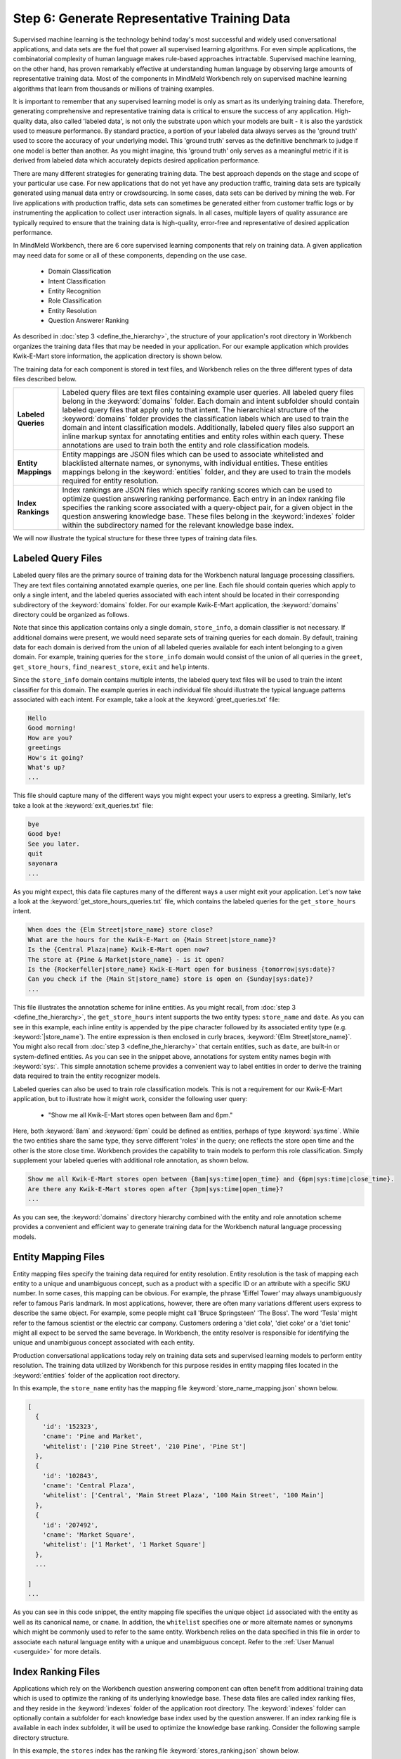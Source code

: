 Step 6: Generate Representative Training Data
=============================================

Supervised machine learning is the technology behind today's most successful and widely used conversational applications, and data sets are the fuel that power all supervised learning algorithms. For even simple applications, the combinatorial complexity of human language makes rule-based approaches intractable. Supervised machine learning, on the other hand, has proven remarkably effective at understanding human language by observing large amounts of representative training data. Most of the components in MindMeld Workbench rely on supervised machine learning algorithms that learn from thousands or millions of training examples.

It is important to remember that any supervised learning model is only as smart as its underlying training data. Therefore, generating comprehensive and representative training data is critical to ensure the success of any application. High-quality  data, also called 'labeled data', is not only the substrate upon which your models are built - it is also the yardstick used to measure performance. By standard practice, a portion of your labeled data always serves as the 'ground truth' used to score the 
accuracy of your underlying model. This 'ground truth' serves as the definitive benchmark to judge if one model is better than another. As you might imagine, this 'ground truth' only serves as a meaningful metric if it is derived from labeled data which accurately depicts desired application performance.

There are many different strategies for generating training data. The best approach depends on the stage and scope of your particular use case. For new applications that do not yet have any production traffic, training data sets are typically generated using manual data entry or crowdsourcing. In some cases, data sets can be derived by mining the web. For live applications with production traffic, data sets can sometimes be generated either from customer traffic logs or by instrumenting the application to collect user interaction signals. In all cases, multiple layers of quality assurance are typically required to ensure that the training data is high-quality, error-free and representative of desired application performance.

In MindMeld Workbench, there are 6 core supervised learning components that rely on training data. A given application may need  data for some or all of these components, depending on the use case.

  - Domain Classification
  - Intent Classification
  - Entity Recognition
  - Role Classification
  - Entity Resolution
  - Question Answerer Ranking

As described in :doc:`step 3 <define_the_hierarchy>`, the structure of your application's root directory in Workbench organizes the training data files that may be needed in your application. For our example application which provides Kwik-E-Mart store information, the application directory is shown below.

.. image:: images/directory3.png
    :width: 400px
    :align: center

The training data for each component is stored in text files, and Workbench relies on the three different types of data files described below.

==================== ====
**Labeled Queries**  Labeled query files are text files containing example user queries. All labeled query files belong in the :keyword:`domains` folder. Each domain and intent subfolder should contain labeled query files that apply only to that intent. The hierarchical structure of the :keyword:`domains` folder provides the classification labels which are used to train the domain and intent classification models. Additionally, labeled query files also support an inline markup syntax for annotating entities and entity roles within each query. These annotations are used to train both the entity and role classification models.

**Entity Mappings**  Entity mappings are JSON files which can be used to associate whitelisted and blacklisted alternate names, or synonyms, with individual entities. These entities mappings belong in the :keyword:`entities` folder, and they are used to train the models required for entity resolution.

**Index Rankings**   Index rankings are JSON files which specify ranking scores which can be used to optimize question answering ranking performance. Each entry in an index ranking file specifies the ranking score associated with a query-object pair, for a given object in the question answering knowledge base. These files belong in the :keyword:`indexes` folder within the subdirectory named for the relevant knowledge base index.

==================== ====

We will now illustrate the typical structure for these three types of training data files.


Labeled Query Files
~~~~~~~~~~~~~~~~~~~

Labeled query files are the primary source of training data for the Workbench natural language processing classifiers. They are text files containing annotated example queries, one per line. Each file should contain queries which apply to only a single intent, and the labeled queries associated with each intent should be located in their corresponding subdirectory of the :keyword:`domains` folder. For our example Kwik-E-Mart application, the :keyword:`domains` directory could be organized as follows.

.. image:: images/directory4.png
    :width: 400px
    :align: center

Note that since this application contains only a single domain, ``store_info``, a domain classifier is not necessary. If additional domains were present, we would need separate sets of training queries for each domain. By default, training data for each domain is derived from the union of all labeled queries available for each intent belonging to a given domain. For example, training queries for the ``store_info`` domain would consist of the union of all queries in the ``greet``, ``get_store_hours``, ``find_nearest_store``, ``exit`` and ``help`` intents. 

Since the ``store_info`` domain contains multiple intents, the labeled query text files will be used to train the intent classifier for this domain. The example queries in each individual file should illustrate the typical language patterns associated with each intent. For example, take a look at the :keyword:`greet_queries.txt` file:

.. code-block:: text

  Hello
  Good morning!
  How are you?
  greetings
  How's it going?
  What's up?
  ...

This file should capture many of the different ways you might expect your users to express a greeting. Similarly, let's take a look at the :keyword:`exit_queries.txt` file:

.. code-block:: text

  bye
  Good bye!
  See you later.
  quit
  sayonara
  ...

As you might expect, this data file captures many of the different ways a user might exit your application. Let's now take a look at the :keyword:`get_store_hours_queries.txt` file, which contains the labeled queries for the ``get_store_hours`` intent.

.. code-block:: text

  When does the {Elm Street|store_name} store close?
  What are the hours for the Kwik-E-Mart on {Main Street|store_name}?
  Is the {Central Plaza|name} Kwik-E-Mart open now?
  The store at {Pine & Market|store_name} - is it open?
  Is the {Rockerfeller|store_name} Kwik-E-Mart open for business {tomorrow|sys:date}?
  Can you check if the {Main St|store_name} store is open on {Sunday|sys:date}?
  ...

This file illustrates the annotation scheme for inline entities. As you might recall, from :doc:`step 3 <define_the_hierarchy>`, the ``get_store_hours`` intent supports the two entity types: ``store_name`` and ``date``.  As you can see in this example, each inline entity is appended by the pipe character followed by its associated entity type (e.g. :keyword:`|store_name`). The entire expression is then enclosed in curly braces, :keyword:`{Elm Street|store_name}`. You might also recall from :doc:`step 3 <define_the_hierarchy>` that certain entities, such as ``date``, are built-in or system-defined entities. As you can see in the snippet above, annotations for system entity names begin with :keyword:`sys:`. This simple annotation scheme provides a convenient way to label entities in order to derive the training data required to train the entity recognizer models.

.. _roles_example:

Labeled queries can also be used to train role classification models. This is not a requirement for our Kwik-E-Mart application, but to illustrate how it might work, consider the following user query:

  * "Show me all Kwik-E-Mart stores open between 8am and 6pm."

Here, both :keyword:`8am` and :keyword:`6pm` could be defined as entities, perhaps of type :keyword:`sys:time`. While the two entities share the same type, they serve different 'roles' in the query; one reflects the store open time and the other is the store close time. Workbench provides the capability to train models to perform this role classification. Simply supplement your labeled queries with additional role annotation, as shown below.

.. code-block:: text

  Show me all Kwik-E-Mart stores open between {8am|sys:time|open_time} and {6pm|sys:time|close_time}.
  Are there any Kwik-E-Mart stores open after {3pm|sys:time|open_time}?
  ...

As you can see, the :keyword:`domains` directory hierarchy combined with the entity and role annotation scheme provides a convenient and efficient way to generate training data for the Workbench natural language processing models.


Entity Mapping Files
~~~~~~~~~~~~~~~~~~~~

Entity mapping files specify the training data required for entity resolution. Entity resolution is the task of mapping each entity to a unique and unambiguous concept, such as a product with a specific ID or an attribute with a specific SKU number. In some cases, this mapping can be obvious. For example, the phrase 'Eiffel Tower' may always unambiguously refer to famous Paris landmark. In most applications, however, there are often many variations different users express to describe the same object. For example, some people might call 'Bruce Springsteen' 'The Boss'. The word 'Tesla' might refer to the famous scientist or the electric car company. Customers ordering a 'diet cola', 'diet coke' or a 'diet tonic' might all expect to be served the same beverage. In Workbench, the entity resolver is responsible for identifying the unique and unambiguous concept associated with each entity.

Production conversational applications today rely on training data sets and supervised learning models to perform entity resolution. The training data utilized by Workbench for this purpose resides in entity mapping files located in the :keyword:`entities` folder of the application root directory.

.. image:: images/directory5.png
    :width: 400px
    :align: center

In this example, the ``store_name`` entity has the mapping file :keyword:`store_name_mapping.json` shown below.

.. code-block:: javascript

  [
    {
      'id': '152323',
      'cname': 'Pine and Market',
      'whitelist': ['210 Pine Street', '210 Pine', 'Pine St']
    },
    {
      'id': '102843',
      'cname': 'Central Plaza',
      'whitelist': ['Central', 'Main Street Plaza', '100 Main Street', '100 Main']
    },
    {
      'id': '207492',
      'cname': 'Market Square',
      'whitelist': ['1 Market', '1 Market Square']
    },
    ...
  
  ]
  ...

As you can see in this code snippet, the entity mapping file specifies the unique object ``id`` associated with the entity as well as its canonical name, or ``cname``. In addition, the ``whitelist`` specifies one or more alternate names or synonyms which might be commonly used to refer to the same entity. Workbench relies on the data specified in this file in order to associate each natural language entity with a unique and unambiguous concept. Refer to the :ref:`User Manual <userguide>` for more details.


Index Ranking Files
~~~~~~~~~~~~~~~~~~~

Applications which rely on the Workbench question answering component can often benefit from additional training data which is used to optimize the ranking of its underlying knowledge base. These data files are called index ranking files, and they reside in the :keyword:`indexes` folder of the application root directory. The :keyword:`indexes` folder can optionally contain a subfolder for each knowledge base index used by the question answerer. If an index ranking file is available in each index subfolder, it will be used to optimize the knowledge base ranking. Consider the following sample directory structure.

.. image:: images/directory6.png
    :width: 400px
    :align: center

In this example, the ``stores`` index has the ranking file :keyword:`stores_ranking.json` shown below.

.. code-block:: javascript

  [
    {
      'query': 'Kwik-E-Marts in Springfield',
      'id': '152323',
      'rank': 3
    },
    {
      'query': 'Kwik-E-Marts in Springfield',
      'id': '102843',
      'rank': 1
    },
    {
      'query': 'stores downtown',
      'id': '207492',
      'rank': 1
    },
    ...
  
  ]
  ...

As you can see, for each specified ``query``, the ranking file provides a way to identify the ideal ``rank`` for a knowledge base object specified by its unique ``id``. Refer to the :ref:`User Manual <userguide>` for more details on how to optimize the Workbench question answering performance.
